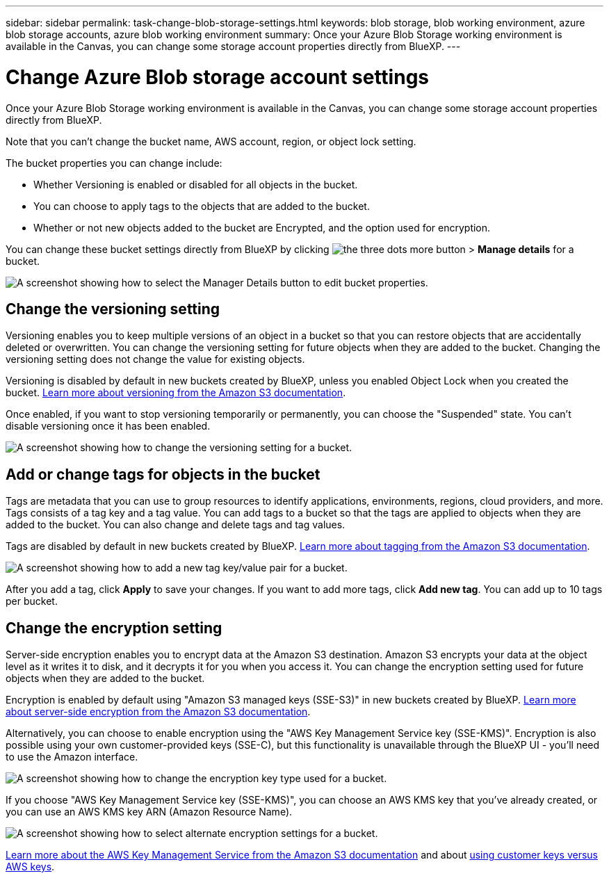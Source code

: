---
sidebar: sidebar
permalink: task-change-blob-storage-settings.html
keywords: blob storage, blob working environment, azure blob storage accounts, azure blob working environment
summary: Once your Azure Blob Storage working environment is available in the Canvas, you can change some storage account properties directly from BlueXP.
---

= Change Azure Blob storage account settings
:hardbreaks:
:nofooter:
:icons: font
:linkattrs:
:imagesdir: ./media/

[.lead]
Once your Azure Blob Storage working environment is available in the Canvas, you can change some storage account properties directly from BlueXP.

Note that you can't change the bucket name, AWS account, region, or object lock setting.

The bucket properties you can change include:

* Whether Versioning is enabled or disabled for all objects in the bucket.
* You can choose to apply tags to the objects that are added to the bucket.
* Whether or not new objects added to the bucket are Encrypted, and the option used for encryption.

You can change these bucket settings directly from BlueXP by clicking image:button-horizontal-more.gif[the three dots more button] > *Manage details* for a bucket.

image:screenshot-edit-amazon-s3-bucket.png[A screenshot showing how to select the Manager Details button to edit bucket properties.]

== Change the versioning setting

Versioning enables you to keep multiple versions of an object in a bucket so that you can restore objects that are accidentally deleted or overwritten. You can change the versioning setting for future objects when they are added to the bucket. Changing the versioning setting does not change the value for existing objects.

Versioning is disabled by default in new buckets created by BlueXP, unless you enabled Object Lock when you created the bucket. https://docs.aws.amazon.com/AmazonS3/latest/userguide/Versioning.html[Learn more about versioning from the Amazon S3 documentation^].

Once enabled, if you want to stop versioning temporarily or permanently, you can choose the "Suspended" state. You can't disable versioning once it has been enabled.

image:screenshot-amazon-s3-versioning.png[A screenshot showing how to change the versioning setting for a bucket.]

== Add or change tags for objects in the bucket

Tags are metadata that you can use to group resources to identify applications, environments, regions, cloud providers, and more. Tags consists of a tag key and a tag value. You can add tags to a bucket so that the tags are applied to objects when they are added to the bucket. You can also change and delete tags and tag values.

Tags are disabled by default in new buckets created by BlueXP. https://docs.aws.amazon.com/AmazonS3/latest/userguide/object-tagging.html[Learn more about tagging from the Amazon S3 documentation^].

image:screenshot-amazon-s3-tags.png["A screenshot showing how to add a new tag key/value pair for a bucket."]

After you add a tag, click *Apply* to save your changes. If you want to add more tags, click *Add new tag*. You can add up to 10 tags per bucket.

== Change the encryption setting

Server-side encryption enables you to encrypt data at the Amazon S3 destination. Amazon S3 encrypts your data at the object level as it writes it to disk, and it decrypts it for you when you access it. You can change the encryption setting used for future objects when they are added to the bucket.

Encryption is enabled by default using "Amazon S3 managed keys (SSE-S3)" in new buckets created by BlueXP. https://docs.aws.amazon.com/AmazonS3/latest/userguide/serv-side-encryption.html[Learn more about server-side encryption from the Amazon S3 documentation^].

Alternatively, you can choose to enable encryption using the "AWS Key Management Service key (SSE-KMS)". Encryption is also possible using your own customer-provided keys (SSE-C), but this functionality is unavailable through the BlueXP UI - you'll need to use the Amazon interface.

image:screenshot-amazon-s3-encryption1.png[A screenshot showing how to change the encryption key type used for a bucket.]

If you choose "AWS Key Management Service key (SSE-KMS)", you can choose an AWS KMS key that you've already created, or you can use an AWS KMS key ARN (Amazon Resource Name). 

image:screenshot-amazon-s3-encryption2.png[A screenshot showing how to select alternate encryption settings for a bucket.]

https://docs.aws.amazon.com/AmazonS3/latest/userguide/UsingKMSEncryption.html[Learn more about the AWS Key Management Service from the Amazon S3 documentation^] and about https://docs.aws.amazon.com/kms/latest/developerguide/concepts.html#key-mgmt[using customer keys versus AWS keys^].
